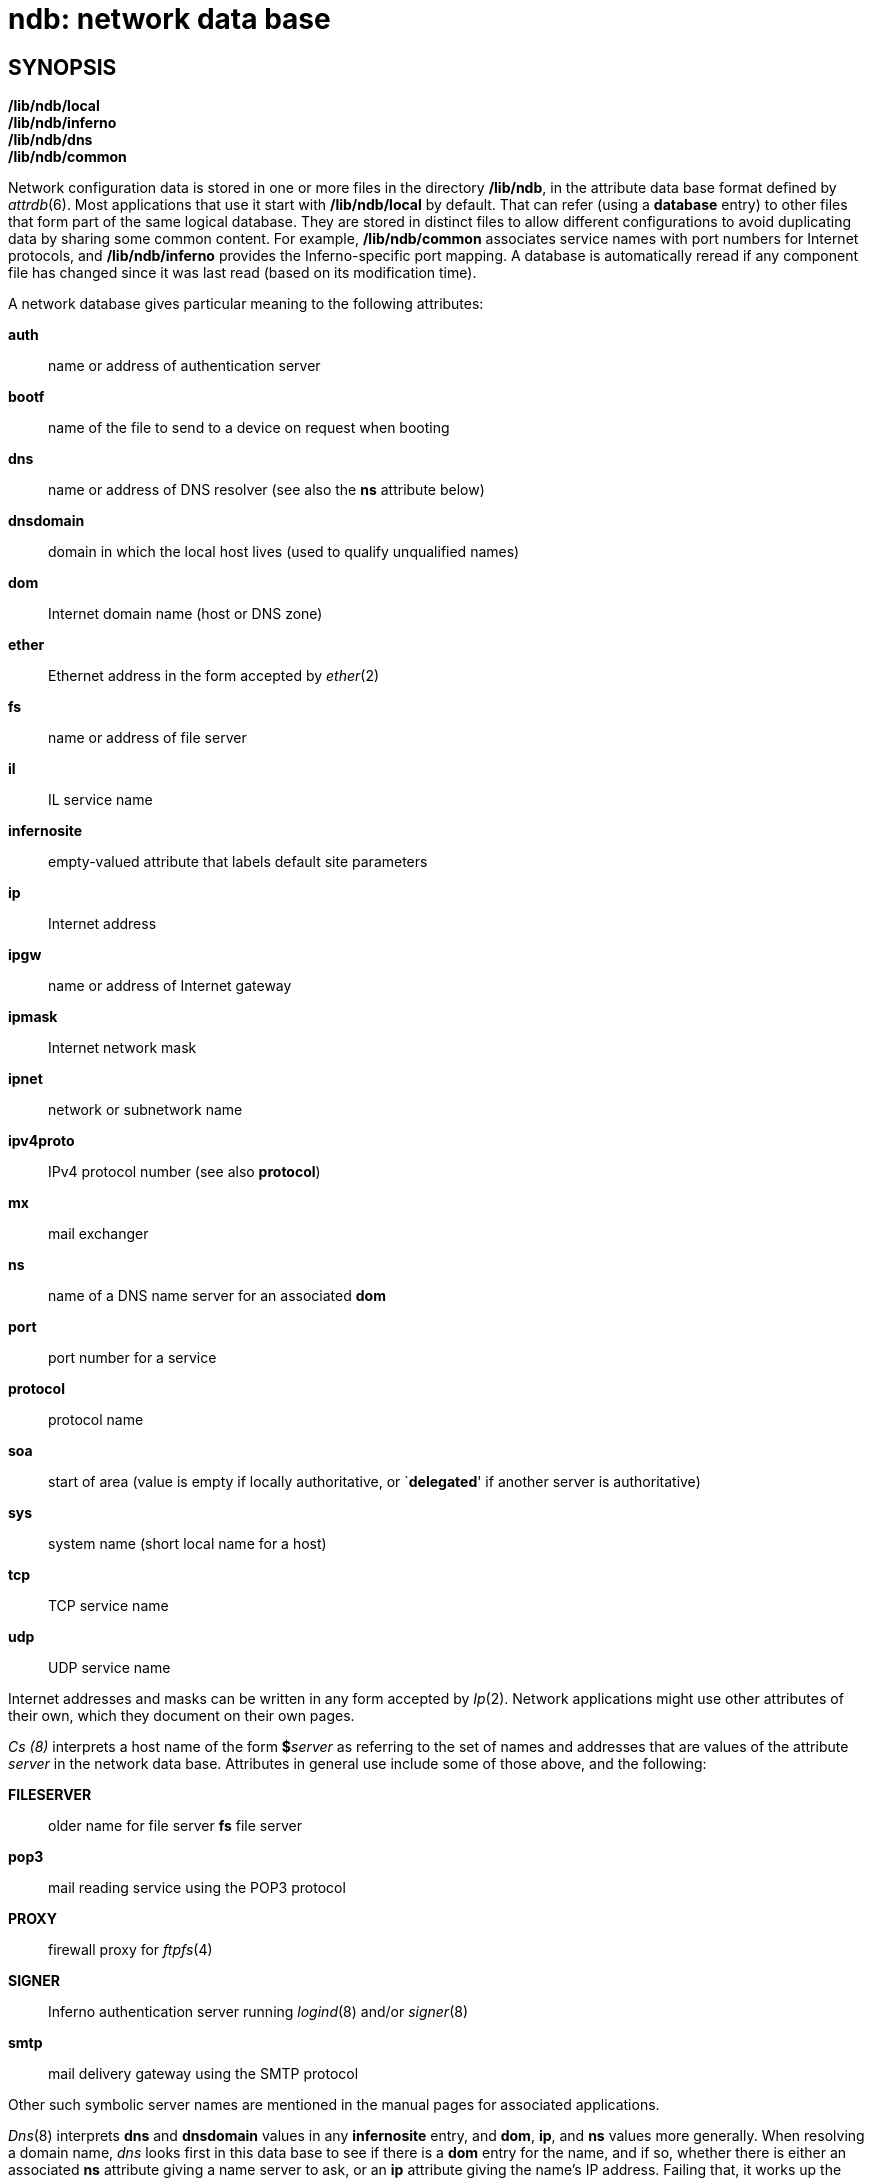= ndb: network data base

== SYNOPSIS

*/lib/ndb/local* +
*/lib/ndb/inferno* +
*/lib/ndb/dns* +
*/lib/ndb/common*


Network configuration data is stored in one or more files in the
directory */lib/ndb*, in the attribute data base format defined by
_attrdb_(6). Most applications that use it start with */lib/ndb/local*
by default. That can refer (using a *database* entry) to other files
that form part of the same logical database. They are stored in distinct
files to allow different configurations to avoid duplicating data by
sharing some common content. For example, */lib/ndb/common* associates
service names with port numbers for Internet protocols, and
*/lib/ndb/inferno* provides the Inferno-specific port mapping. A
database is automatically reread if any component file has changed since
it was last read (based on its modification time).

A network database gives particular meaning to the following attributes:

*auth*::
  name or address of authentication server
*bootf*::
  name of the file to send to a device on request when booting
*dns*::
  name or address of DNS resolver (see also the *ns* attribute below)
*dnsdomain*::
  domain in which the local host lives (used to qualify unqualified
  names)
*dom*::
  Internet domain name (host or DNS zone)
*ether*::
  Ethernet address in the form accepted by _ether_(2)
*fs*::
  name or address of file server
*il*::
  IL service name
*infernosite*::
  empty-valued attribute that labels default site parameters
*ip*::
  Internet address
*ipgw*::
  name or address of Internet gateway
*ipmask*::
  Internet network mask
*ipnet*::
  network or subnetwork name
*ipv4proto*::
  IPv4 protocol number (see also *protocol*)
*mx*::
  mail exchanger
*ns*::
  name of a DNS name server for an associated *dom*
*port*::
  port number for a service
*protocol*::
  protocol name
*soa*::
  start of area (value is empty if locally authoritative, or
  `**delegated**' if another server is authoritative)
*sys*::
  system name (short local name for a host)
*tcp*::
  TCP service name
*udp*::
  UDP service name

Internet addresses and masks can be written in any form accepted by
_Ip_(2). Network applications might use other attributes of their own,
which they document on their own pages.

_Cs (8)_ interprets a host name of the form **$**__server__ as referring
to the set of names and addresses that are values of the attribute
_server_ in the network data base. Attributes in general use include
some of those above, and the following:

*FILESERVER*::
  older name for file server *fs* file server
*pop3*::
  mail reading service using the POP3 protocol
*PROXY*::
  firewall proxy for _ftpfs_(4)
*SIGNER*::
  Inferno authentication server running _logind_(8) and/or _signer_(8)
*smtp*::
  mail delivery gateway using the SMTP protocol

Other such symbolic server names are mentioned in the manual pages for
associated applications.

_Dns_(8) interprets *dns* and *dnsdomain* values in any *infernosite*
entry, and *dom*, *ip*, and *ns* values more generally. When resolving a
domain name, _dns_ looks first in this data base to see if there is a
*dom* entry for the name, and if so, whether there is either an
associated *ns* attribute giving a name server to ask, or an *ip*
attribute giving the name's IP address. Failing that, it works up the
name hierarchy looking for name servers to ask. Failing that, it looks
for a *dnsdomain* entry with *dns* attributes listing other resolvers to
ask. Bootstrap data is commonly stored in */lib/ndb/dns*; by default it
defines the root name servers:

....
dom=    # root
	ns=a.root-servers.net
	ns=b.root-servers.net
	...
dom=a.root-servers.net ip=198.41.0.4
dom=b.root-servers.net ip=128.9.0.107
	...
....

== EXAMPLE

Specify the site's default DNS domain name and resolvers for _dns_(8),
and a collection of symbolic service names for _cs_(8):

....
infernosite=
	dnsdomain=vitanuova.com
	dns=200.1.1.11
	dns=158.152.1.58
	dns=158.152.1.43
	SIGNER=doppio
	FILESERVER=doppio
	smtp=doppio
	pop3=doppio
	PROXY=doppio
	GAMES=vivido
	IRMSERVER=vivido
....

== FILES

*/lib/ndb/**

== SEE ALSO

_attrdb_(2), _attrdb_(6), _bootpd_(8), _cs_(8), _dns_(8)
